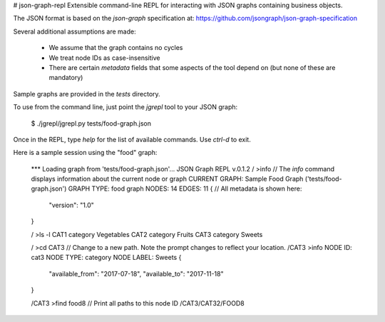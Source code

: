 # json-graph-repl
Extensible command-line REPL for interacting with JSON graphs containing business objects. 

The JSON format is based on the `json-graph` specification at: https://github.com/jsongraph/json-graph-specification 

Several additional assumptions are made:

  * We assume that the graph contains no cycles
  * We treat node IDs as case-insensitive
  * There are certain `metadata` fields that some aspects of the tool depend on (but none of these are mandatory)

Sample graphs are provided in the `tests` directory. 

To use from the command line, just point the `jgrepl` tool to your JSON graph:

    $ ./jgrepl/jgrepl.py tests/food-graph.json 

Once in the REPL, type `help` for the list of available commands. Use `ctrl-d` to exit. 

Here is a sample session using the "food" graph:

    *** Loading graph from 'tests/food-graph.json'...
    JSON Graph REPL v.0.1.2
    / >info         // The `info` command displays information about the current node or graph
    CURRENT GRAPH: Sample Food Graph ('tests/food-graph.json')
    GRAPH TYPE: food graph
    NODES: 14
    EDGES: 11
    {                     // All metadata is shown here:
        "version": "1.0"  
    }

    / >ls -l
    CAT1 category Vegetables
    CAT2 category Fruits
    CAT3 category Sweets

    / >cd CAT3          // Change to a new path. Note the prompt changes to reflect your location. 
    /CAT3 >info
    NODE ID: cat3
    NODE TYPE: category
    NODE LABEL: Sweets
    {
        "available_from": "2017-07-18",
        "available_to": "2017-11-18"
    }

    /CAT3 >find food8  // Print all paths to this node ID
    /CAT3/CAT32/FOOD8


